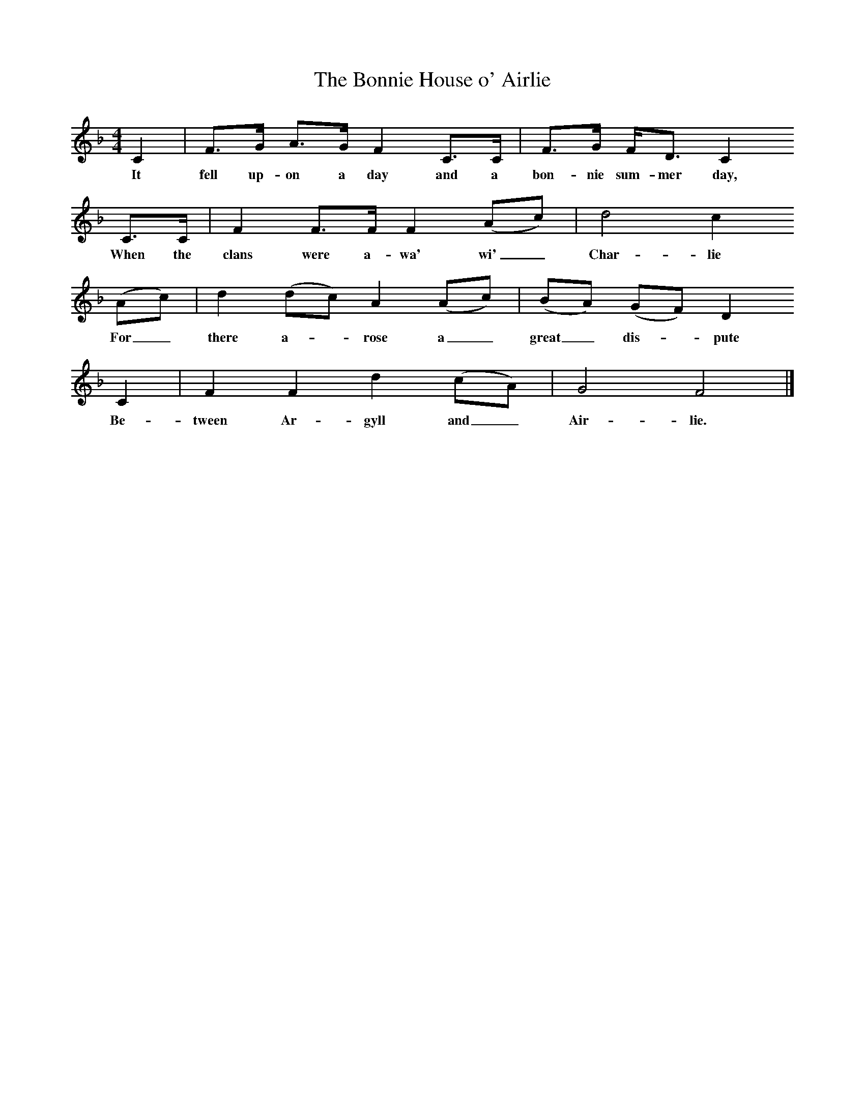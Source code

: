 X:1     %Music
T:The Bonnie House o' Airlie
S:Charlotte Higgins
B:Traveller's Songs from England and Scotland
Z:Ewan MacColl and Peggy Seeger
F:http://www.folkinfo.org/songs
M:4/4     %Meter
L:1/8     %
K:F
C2 |F3/2G/ A3/2G/ F2 C3/2C/ | F3/2G/ F/D3/2 C2
w:It fell up-on a day and a bon-nie sum-mer day,
C3/2C/ |F2 F3/2F/ F2 (Ac) | d4 c2
w:When the clans were a-wa' wi'_ Char-lie
(Ac) |d2 (dc) A2 (Ac) |(BA) (GF) D2     
w:For_there a--rose a_ great_ dis--pute    
C2 |F2 F2 d2 (cA) |G4 F4 |]
w:Be-tween Ar-gyll and_ Air-lie.
%End of file